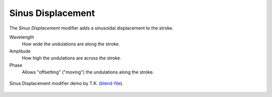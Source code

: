 .. _bpy.types.LineStyleGeometryModifier_SinusDisplacement:

******************
Sinus Displacement
******************

The *Sinus Displacement* modifier adds a sinusoidal displacement to the stroke.

Wavelength
   How wide the undulations are along the stroke.
Amplitude
   How high the undulations are across the stroke.
Phase
   Allows "offsetting" ("moving") the undulations along the stroke.

.. figure:: /images/render_freestyle_parameter-editor_line-style_modifiers_geometry_sinus-displacement-example.png
   :width: 50%
   :align: center

   Sinus Displacement modifier demo by T.K.
   (`blend-file <https://wiki.blender.org/wiki/File:Toycar_Sinus.zip>`__).
